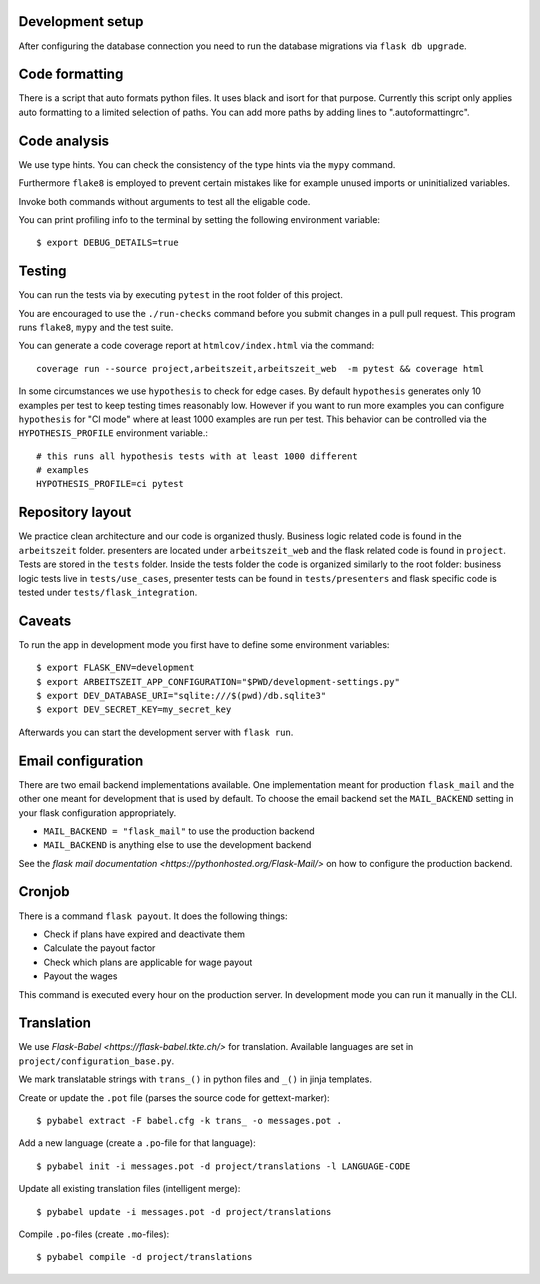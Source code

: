Development setup
=================

After configuring the database connection you need to run the database
migrations via ``flask db upgrade``.

Code formatting
===============

There is a script that auto formats python files.  It uses black and
isort for that purpose.  Currently this script only applies auto
formatting to a limited selection of paths.  You can add more paths by
adding lines to ".autoformattingrc".

Code analysis
=============

We use type hints.  You can check the consistency of the type hints
via the ``mypy`` command.

Furthermore ``flake8`` is employed to prevent certain mistakes like
for example unused imports or uninitialized variables.

Invoke both commands without arguments to test all the eligable code.

You can print profiling info to the terminal by setting the following
environment variable::

    $ export DEBUG_DETAILS=true

Testing
=======

You can run the tests via by executing ``pytest`` in the root folder
of this project.

You are encouraged to use the ``./run-checks`` command before you
submit changes in a pull pull request.  This program runs ``flake8``,
``mypy`` and the test suite.

You can generate a code coverage report at ``htmlcov/index.html`` via
the command::

    coverage run --source project,arbeitszeit,arbeitszeit_web  -m pytest && coverage html

In some circumstances we use ``hypothesis`` to check for edge cases.
By default ``hypothesis`` generates only 10 examples per test to keep
testing times reasonably low. However if you want to run more examples
you can configure ``hypothesis`` for "CI mode" where at least 1000
examples are run per test.  This behavior can be controlled via the
``HYPOTHESIS_PROFILE`` environment variable.::

  # this runs all hypothesis tests with at least 1000 different
  # examples
  HYPOTHESIS_PROFILE=ci pytest


Repository layout
=================

We practice clean architecture and our code is organized thusly.
Business logic related code is found in the ``arbeitszeit`` folder.
presenters are located under ``arbeitszeit_web`` and the flask related
code is found in ``project``.  Tests are stored in the ``tests``
folder. Inside the tests folder the code is organized similarly to the
root folder: business logic tests live in ``tests/use_cases``,
presenter tests can be found in ``tests/presenters`` and flask
specific code is tested under ``tests/flask_integration``.

Caveats
=======

To run the app in development mode you first have to define some environment variables::

    $ export FLASK_ENV=development
    $ export ARBEITSZEIT_APP_CONFIGURATION="$PWD/development-settings.py"
    $ export DEV_DATABASE_URI="sqlite:///$(pwd)/db.sqlite3" 
    $ export DEV_SECRET_KEY=my_secret_key

Afterwards you can start the development server with ``flask run``.

Email configuration
===================

There are two email backend implementations available.  One
implementation meant for production ``flask_mail`` and the other one
meant for development that is used by default.  To choose the email
backend set the ``MAIL_BACKEND`` setting in your flask configuration
appropriately.

* ``MAIL_BACKEND = "flask_mail"`` to use the production backend
* ``MAIL_BACKEND`` is anything else to use the development backend

See the `flask mail documentation
<https://pythonhosted.org/Flask-Mail/>` on how to configure the
production backend.


Cronjob
=======

There is a command ``flask payout``. It does the following things:

- Check if plans have expired and deactivate them
- Calculate the payout factor
- Check which plans are applicable for wage payout
- Payout the wages

This command is executed every hour on the production server. 
In development mode you can run it manually in the CLI. 


Translation
===========

We use `Flask-Babel <https://flask-babel.tkte.ch/>` for translation. Available languages are set in ``project/configuration_base.py``.

We mark translatable strings with ``trans_()`` in python files and ``_()`` in jinja templates.

Create or update the ``.pot`` file (parses the source code for gettext-marker)::

    $ pybabel extract -F babel.cfg -k trans_ -o messages.pot .

Add a new language (create a ``.po``-file for that language)::

    $ pybabel init -i messages.pot -d project/translations -l LANGUAGE-CODE

Update all existing translation files (intelligent merge)::

    $ pybabel update -i messages.pot -d project/translations

Compile ``.po``-files (create ``.mo``-files)::

    $ pybabel compile -d project/translations